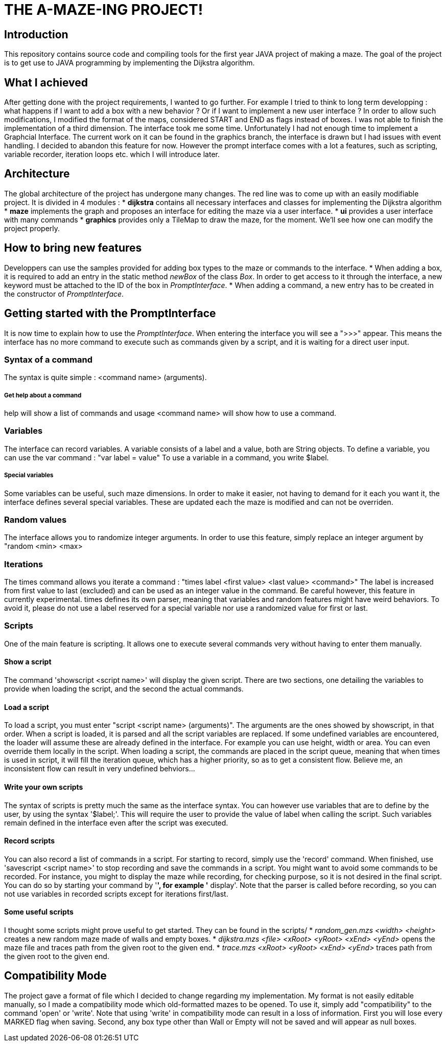 = THE A-MAZE-ING PROJECT!

:sectnum!:
== Introduction
This repository contains source code and compiling tools for the first year JAVA project of making a maze. 
The goal of the project is to get use to JAVA programming by implementing the Dijkstra algorithm.

== What I achieved
After getting done with the project requirements, I wanted to go further. For example I tried to think to long term developping :
what happens if I want to add a box with a new behavior ? Or if I want to implement a new user interface ?
In order to allow such modifications, I modified the format of the maps, considered START and END as flags instead of boxes.
I was not able to finish the implementation of a third dimension.
The interface took me some time. Unfortunately I had not enough time to implement a Graphcial Interface.
The current work on it can be found in the graphics branch, the interface is drawn but I had issues with event handling. I decided to abandon this feature for now.
However the prompt interface comes with a lot a features, such as scripting, variable recorder, iteration loops etc. which I will introduce later.

== Architecture
The global architecture of the project has undergone many changes. The red line was to come up with an easily modifiable project.
It is divided in 4 modules :
* **dijkstra** contains all necessary interfaces and classes for implementing the Dijkstra algorithm
* **maze** implements the graph and proposes an interface for editing the maze via a user interface.
* **ui** provides a user interface with many commands
* **graphics** provides only a TileMap to draw the maze, for the moment.
We'll see how one can modify the project properly.

== How to bring new features
Developpers can use the samples provided for adding box types to the maze or commands to the interface.
* When adding a box, it is required to add an entry in the static method _newBox_ of the class _Box_. In order to get access to it through the interface, a new keyword must be attached to the ID of the box in _PromptInterface_.
* When adding a command, a new entry has to be created in the constructor of _PromptInterface_.

== Getting started with the PromptInterface
It is now time to explain how to use the _PromptInterface_.
When entering the interface you will see a ">>>" appear. This means the interface has no more command to execute such as commands given by a script, and it is waiting for a direct user input.

=== Syntax of a command
The syntax is quite simple : <command name> (arguments).

===== Get help about a command
help will show a list of commands and usage <command name> will show how to use a command.

=== Variables
The interface can record variables. A variable consists of a label and a value, both are String objects.
To define a variable, you can use the var command : "var label = value"
To use a variable in a command, you write $label.

===== Special variables
Some variables can be useful, such maze dimensions. In order to make it easier, not having to demand for it each you want it, the interface defines several special variables.
These are updated each the maze is modified and can not be overriden.

=== Random values
The interface allows you to randomize integer arguments. In order to use this feature, simply replace an integer argument by "random <min> <max>

=== Iterations
The times command allows you iterate a command : "times label <first value> <last value> <command>"
The label is increased from first value to last (excluded) and can be used as an integer value in the command.
Be careful however, this feature in currently experimental. times
 defines its own parser, meaning that variables and random features might have weird behaviors. To avoid it, please do not use a label reserved for a special variable nor use a randomized value for first or last.

=== Scripts
One of the main feature is scripting. It allows one to execute several commands very without having to enter them manually.

==== Show a script
The command 'showscript <script name>' will display the given script.
There are two sections, one detailing the variables to provide when loading the script, and the second the actual commands.

==== Load a script
To load a script, you must enter "script <script name> (arguments)".
The arguments are the ones showed by showscript, in that order.
When a script is loaded, it is parsed and all the script variables are replaced.
If some undefined variables are encountered, the loader will assume these are already defined in the interface. For example you can use height, width or area. You can even override them locally in the script.
When loading a script, the commands are placed in the script queue, meaning that when times is used in script, it will fill the iteration queue, which has a higher priority, so as to get a consistent flow. Believe me, an inconsistent flow can result in very undefined behviors...

==== Write your own scripts
The syntax of scripts is pretty much the same as the interface syntax.
You can however use variables that are to define by the user, by using the syntax '$label;'. This will require the user to provide the value of label when calling the script. Such variables remain defined in the interface even after the script was executed.

==== Record scripts
You can also record a list of commands in a script. For starting to record, simply use the 'record' command. When finished, use 'savescript <script name>' to stop recording and save the commands in a script.
You might want to avoid some commands to be recorded. For instance, you might to display the maze while recording, for checking purpose, so it is not desired in the final script. You can do so by starting your command by '*', for example '* display'.
Note that the parser is called before recording, so you can not use variables in recorded scripts except for iterations first/last.

==== Some useful scripts
I thought some scripts might prove useful to get started. They can be found in the scripts/
* _random_gen.mzs <width> <height>_ creates a new random maze made of walls and empty boxes.
* _dijkstra.mzs <file> <xRoot> <yRoot> <xEnd> <yEnd>_ opens the maze file and traces path from the given root to the given end.
* _trace.mzs <xRoot> <yRoot> <xEnd> <yEnd>_ traces path from the given root to the given end.

== Compatibility Mode
The project gave a format of file which I decided to change regarding my implementation.
My format is not easily editable manually, so I made a compatibility mode which old-formatted mazes to be opened. To use it, simply add "compatibility" to the command 'open' or 'write'.
Note that using 'write' in compatibility mode can result in a loss of information. First you will lose every MARKED flag when saving. Second, any box type other than Wall or Empty will not be saved and will appear as null boxes.
